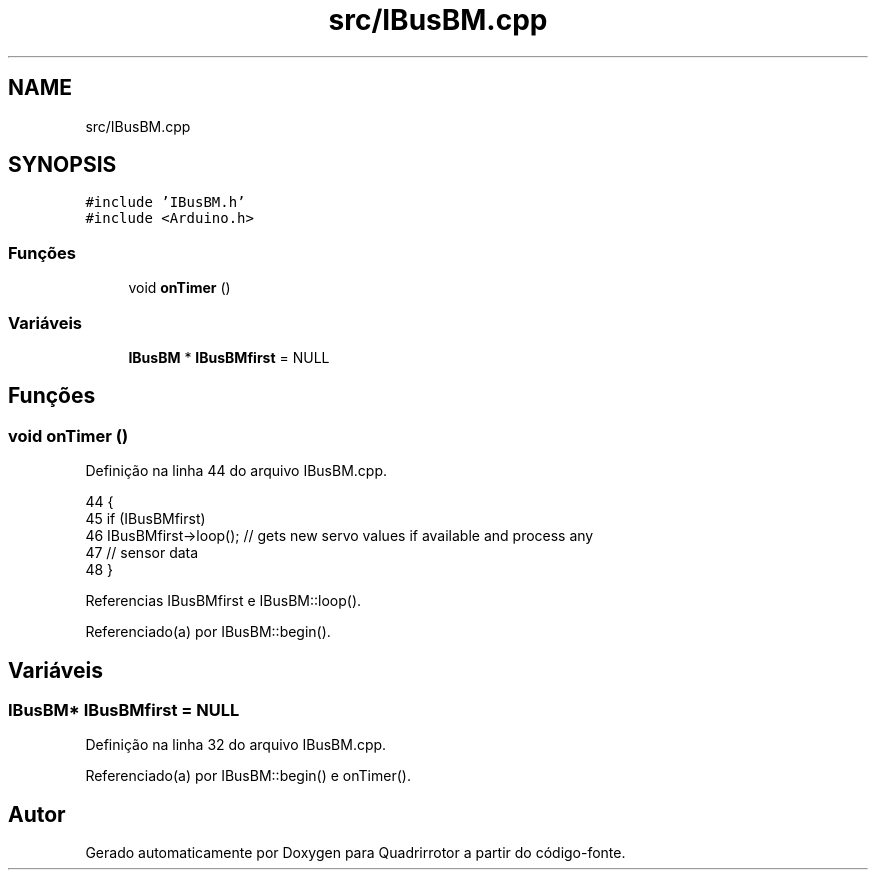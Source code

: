 .TH "src/IBusBM.cpp" 3 "Sábado, 20 de Novembro de 2021" "Quadrirrotor" \" -*- nroff -*-
.ad l
.nh
.SH NAME
src/IBusBM.cpp
.SH SYNOPSIS
.br
.PP
\fC#include 'IBusBM\&.h'\fP
.br
\fC#include <Arduino\&.h>\fP
.br

.SS "Funções"

.in +1c
.ti -1c
.RI "void \fBonTimer\fP ()"
.br
.in -1c
.SS "Variáveis"

.in +1c
.ti -1c
.RI "\fBIBusBM\fP * \fBIBusBMfirst\fP = NULL"
.br
.in -1c
.SH "Funções"
.PP 
.SS "void onTimer ()"

.PP
Definição na linha 44 do arquivo IBusBM\&.cpp\&.
.PP
.nf
44                {
45   if (IBusBMfirst)
46     IBusBMfirst->loop(); // gets new servo values if available and process any
47                          // sensor data
48 }
.fi
.PP
Referencias IBusBMfirst e IBusBM::loop()\&.
.PP
Referenciado(a) por IBusBM::begin()\&.
.SH "Variáveis"
.PP 
.SS "\fBIBusBM\fP* IBusBMfirst = NULL"

.PP
Definição na linha 32 do arquivo IBusBM\&.cpp\&.
.PP
Referenciado(a) por IBusBM::begin() e onTimer()\&.
.SH "Autor"
.PP 
Gerado automaticamente por Doxygen para Quadrirrotor a partir do código-fonte\&.
